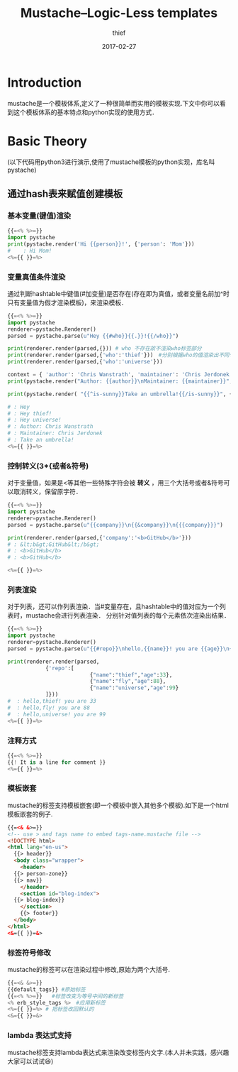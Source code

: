 #+BLOG: my-blog
#+POSTID: 151
#+ORG2BLOG:
#+DATE: [2017-02-27 Wed 00:08]
#+OPTIONS: toc:4 num:nil todo:nil pri:nil tags:nil ^:nil
#+CATEGORY: coding
#+TAGS: mustache, template
#+TITLE:       Mustache--Logic-Less templates
#+AUTHOR:      thief
#+EMAIL:       thiefuniverses@gmail.com
#+DATE:        2017-02-27
#+URI:         mustache_tempalte
#+KEYWORDS:    mustache
#+TAGS:        template,mustache
#+LANGUAGE:    en
#+OPTIONS:     html-validation-link:nil

* Introduction
  mustache是一个模板体系,定义了一种很简单而实用的模板实现.下文中你可以看到这个模板体系的基本特点和python实现的使用方式．

* Basic Theory
(以下代码用python3进行演示,使用了mustache模板的python实现，库名叫pystache)
** 通过hash表来赋值创建模板
*** 基本变量(键值)渲染
   #+BEGIN_SRC python :results output
     {{=<% %>=}}
     import pystache
     print(pystache.render('Hi {{person}}!', {'person': 'Mom'}))
     #    : Hi Mom!
     <%={{ }}=%>
   #+END_SRC

*** 变量真值条件渲染
通过判断hashtable中键值(#加变量)是否存在(存在即为真值，或者变量名前加^时只有变量值为假才渲染模板)，来渲染模板．
   #+BEGIN_SRC python :results output
     {{=<% %>=}}
     import pystache
     renderer=pystache.Renderer()
     parsed = pystache.parse(u"Hey {{#who}}{{.}}!{{/who}}")

     print(renderer.render(parsed,{})) # who 不存在故不渲染who标签部分
     print(renderer.render(parsed,{'who':'thief'}))　#分别根据who的值渲染出不同句子
     print(renderer.render(parsed,{'who':'universe'}))

     context = { 'author': 'Chris Wanstrath', 'maintainer': 'Chris Jerdonek' }# 一次传入多个值
     print(pystache.render("Author: {{author}}\nMaintainer: {{maintainer}}", context))

     print(pystache.render( "{{^is-sunny}}Take an umbrella!{{/is-sunny}}", {'is-sunny':False}))

     # : Hey
     # : Hey thief!
     # : Hey universe!
     # : Author: Chris Wanstrath
     # : Maintainer: Chris Jerdonek
     # : Take an umbrella!
     <%={{ }}=%>
   #+END_SRC

*** 控制转义(3*{或者&符号)
对于变量值，如果是<等其他一些特殊字符会被 *转义* ，用三个大括号或者&符号可以取消转义，保留原字符．
   #+BEGIN_SRC python :results output
     {{=<% %>=}}
     import pystache
     renderer=pystache.Renderer()
     parsed = pystache.parse(u"{{company}}\n{{&company}}\n{{{company}}}")

     print(renderer.render(parsed,{'company':'<b>GitHub</b>'}))
     # : &lt;b&gt;GitHub&lt;/b&gt;
     # : <b>GitHub</b>
     # : <b>GitHub</b>

     <%={{ }}=%>
   #+END_SRC

*** 列表渲染
对于列表，还可以作列表渲染．当#变量存在，且hashtable中的值对应为一个列表时，mustache会进行列表渲染．
分别针对值列表的每个元素依次渲染出结果．


   #+BEGIN_SRC python :results output
     {{=<% %>=}}
     import pystache
     renderer=pystache.Renderer()
     parsed = pystache.parse(u"{{#repo}}\nhello,{{name}}! you are {{age}}\n{{/repo}}")

     print(renderer.render(parsed,
      		     {'repo':[
                               {"name":"thief","age":33},
                               {"name":"fly","age":88},
                               {"name":"universe","age":99}
      		     ]}))
     #  : hello,thief! you are 33
     #  : hello,fly! you are 88
     #  : hello,universe! you are 99
     <%={{ }}=%>

   #+END_SRC

*** 注释方式
    #+BEGIN_SRC python
    {{=<% %>=}}
    {{! It is a line for comment }}
    <%={{ }}=%>
    #+END_SRC

*** 模板嵌套
    mustache的标签支持模板嵌套(即一个模板中嵌入其他多个模板).如下是一个html模板嵌套的例子.
    #+BEGIN_SRC html
      {{=<& &>=}}
      <!-- use > and tags name to embed tags-name.mustache file -->
      <!DOCTYPE html>
      <html lang="en-us">
        {{> header}}
        <body class="wrapper">
          <header>
        {{> person-zone}}
        {{> nav}}
          </header>
          <section id="blog-index">
        {{> blog-index}}
          </section>
          {{> footer}}
        </body>
      </html>
      <&={{ }}=&>
    #+END_SRC

*** 标签符号修改
    mustache的标签可以在渲染过程中修改,原始为两个大括号.

    #+BEGIN_SRC python
      {{=<& &>=}}
      {{default_tags}} #原始标签
      {{=<% %>=}}   #标签改变为等号中间的新标签
      <% erb_style_tags %>　#应用新标签
      <%={{ }}=%> # 把标签改回默认的
      <&={{ }}=&>
    #+END_SRC

*** lambda 表达式支持
    mustache标签支持lambda表达式来渲染改变标签内文字.(本人并未实践，感兴趣大家可以试试😆)
